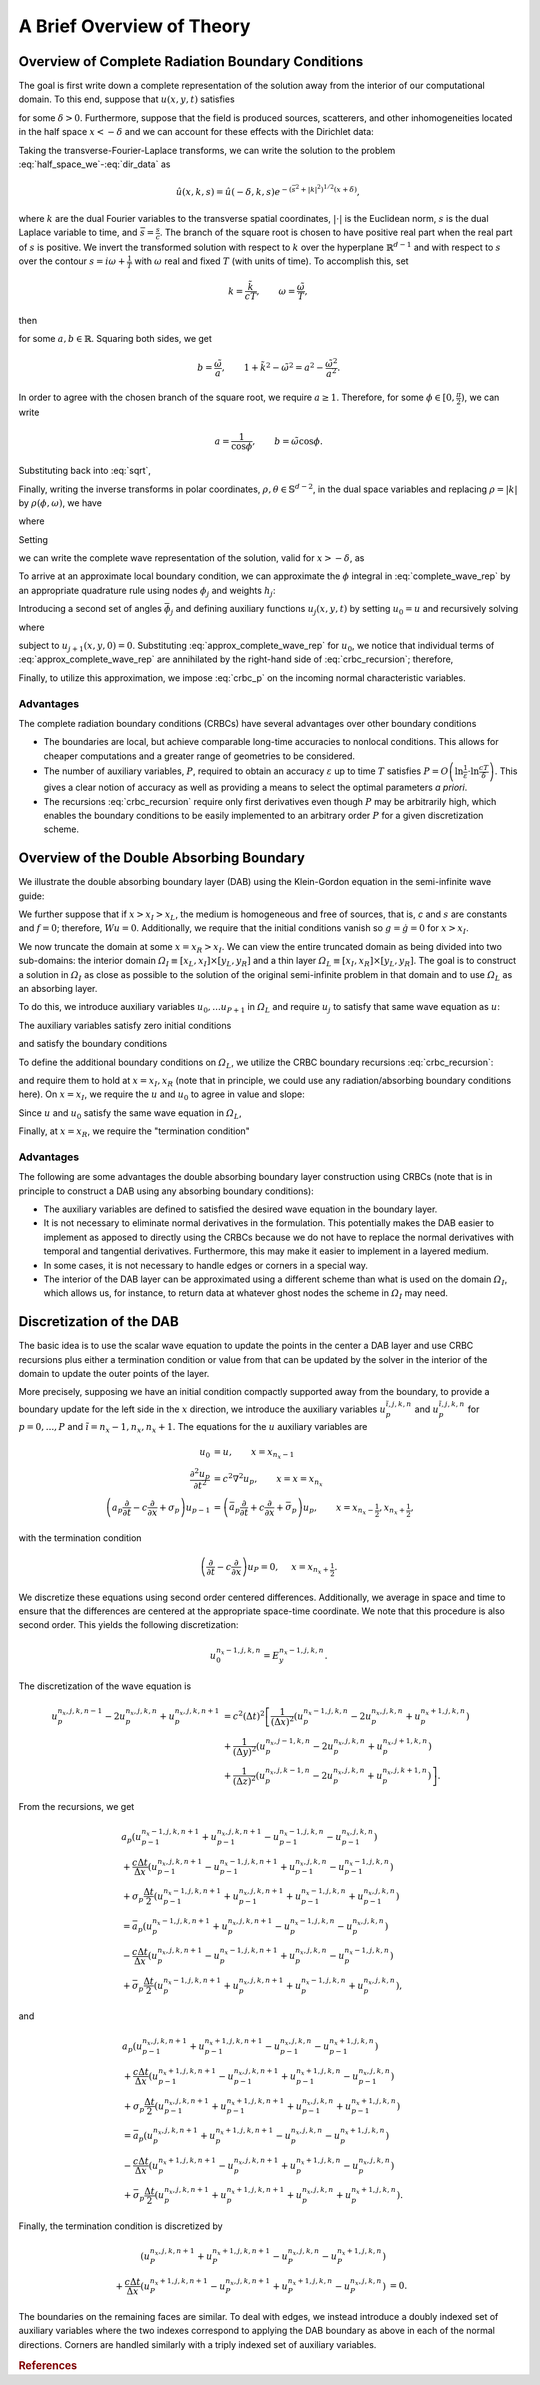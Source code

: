 **************************
A Brief Overview of Theory
**************************

Overview of Complete Radiation Boundary Conditions
==================================================

The goal is first write down a complete
representation of the solution away from the interior of our computational
domain.
To this end, suppose that  :math:`u(x,y,t)` satisfies 

.. math::
  :label: half_space_we
  
      &\frac{\partial^2 u}{\partial t^2} = c^2 \nabla^2 u, \quad x > - \delta, 
        \quad y \in \mathbb{R}^{d-1}, \quad t > 0, \\
      &u(x,y,0) = 0,
  
for some  :math:`\delta > 0`.
Furthermore, suppose that the field is produced sources, scatterers, and other inhomogeneities located
in the half space  :math:`x < -\delta` and we can account for these effects with the Dirichlet data:

.. math::
  :label: dir_data

    u(-\delta, y, t) = g(y,t). 

Taking the transverse-Fourier-Laplace transforms, we can write the solution to 
the problem :eq:`half_space_we`-:eq:`dir_data` as

.. math::

  \hat{u}(x,k,s) = \hat{u}(-\delta,k,s) e^{-(\bar{s}^2 + |k|^2)^{1/2}(x+\delta)},

where  :math:`k` are the dual Fourier variables to the transverse spatial coordinates,
:math:`| \cdot |` is the Euclidean norm,  :math:`s` is the dual Laplace variable
to time, and :math:`\bar{s} = \frac{s}{c}`.
The branch of the square root is chosen to have positive real part when the real 
part of  :math:`s` is positive.
We invert the transformed solution with respect to  :math:`k` over the hyperplane  
:math:`\mathbb{R}^{d-1}` and with respect to  :math:`s` over the contour  
:math:`s = i \omega + \frac{1}{T}` with  :math:`\omega` real and fixed  :math:`T`
(with units of time).
To accomplish this, set

.. math::

  k= \frac{\tilde{k}}{cT}, \qquad \omega = \frac{\tilde{\omega}}{T},

then

.. math::
  :label: sqrt

    (\bar{s}^2 + |k|^2)^{1/2} = ((1+i\tilde{\omega})^2 + \tilde{k}^2)^{1/2} = a + ib,

for some  :math:`a,b \in \mathbb{R}`. Squaring both sides, we get

.. math::

  b = \frac{\tilde{\omega}}{a}, \qquad 1 + \tilde{k}^2 - \tilde{\omega}^2 = a^2 - \frac{\tilde{\omega^2}}{a^2}.

In order to agree with the chosen branch of the square root, we require
:math:`a \geq 1`. Therefore, for some  :math:`\phi \in [0, \frac{\pi}{2})`, 
we can write

.. math::

  a= \frac{1}{\cos \phi}, \qquad b = \tilde{\omega} \cos \phi.

Substituting back into :eq:`sqrt`,

.. math::
  :nowrap:
  
  \begin{align}
    (\bar{s}^2 + |k|^2)^{1/2} = \bar{s} \cos \phi + \frac{1}{cT} \frac{\sin^2 \phi}{\cos \phi}.
  \end{align} 

Finally, writing the inverse transforms in polar coordinates, 
:math:`\rho, \theta \in \mathbb{S}^{d-2}`, in the dual space variables and 
replacing  :math:`\rho = |k|` by  :math:`\rho(\phi, \omega)`, we have

.. math::
  :nowrap:
  
  \begin{align}
    u(x,y,t) = (2 \pi)^{-\frac{d+1}{2}} \int_{0}^{\frac{\pi}{2}} \int_{-\infty}^{\infty}
               \int_{\mathbb{S}^{d-2}} e^{\psi} \bar{u} \rho^{d-2} \frac{\partial \rho}{\partial \phi}
                dA(\theta) d\omega d\phi,
  \end{align} 

where

.. math::
  :nowrap: 
  
  \begin{align}
     \psi &= \left(i\omega + \frac{1}{T} \right) \left(t- \frac{\cos \phi}{c}(x+\delta) \right)
            + i \rho(\theta \cdot y) - \frac{1}{cT}\frac{\sin^2 \phi}{\cos \phi}(x+\delta), \\
     \bar{u} &= \hat{u}\left(-\delta, \rho \theta, \frac{1}{T+i \omega} \right).
  \end{align} 

Setting

.. math::
  :nowrap:
  
  \begin{align}
    \Phi(t,y,\phi) =  (2 \pi)^{-\frac{d+1}{2}}  \int_{-\infty}^{\infty} \int_{\mathbb{S}^{d-2}} 
                      e^{\left(i\omega + \frac{1}{T} \right) + i \rho(\theta \cdot y)} \bar{u} \rho^{d-2}
                      \frac{\partial \rho}{\partial \phi} dA(\theta) d\omega,
  \end{align} 

we can write the complete wave representation of the solution, valid for  :math:`x > -\delta`,
as

.. math::
  :label: complete_wave_rep
  
    u(x,y,t) = \int_{0}^{\frac{\pi}{2}} \Phi \left( t - \frac{\cos \phi}{c}(x+\delta), y, \phi \right)
               e^{- \frac{1}{cT}\frac{\sin^2 \phi}{\cos \phi}(x+\delta)} d \phi.

To arrive at an approximate local boundary condition, we can approximate the  :math:`\phi`
integral in :eq:`complete_wave_rep` by an appropriate quadrature rule using
nodes  :math:`\phi_j` and weights  :math:`h_j`:
  
.. math::
  :label: approx_complete_wave_rep
  
  u(x,y,t) \approx \sum\limits_{j=0}^{P} h_j \Phi \left( t - \frac{\cos \phi_j}{c}(x+\delta), y, \phi_j \right) 
            e^{- \frac{1}{cT}\frac{\sin^2 \phi_j}{\cos \phi_j}(x+\delta)}.


Introducing a second set of angles  :math:`\bar{\phi}_j` and defining auxiliary functions 
:math:`u_j(x,y,t)` by setting  :math:`u_0 = u` and recursively solving

.. math::
  :label: crbc_recursion

  \bar{a}_{j} \frac{\partial u_{j+1}}{\partial t} - \frac{\partial u_{j+1}}{\partial x} + \bar{\sigma}_{j} 
     u_{j+1}  = a_j \frac{\partial u_{j}}{\partial t} + \frac{\partial u_{j}}{\partial x} + \sigma_{j} u_{j}, 

where

.. math::
  :nowrap:
  
  \begin{align}
    a_j = \frac{cos \phi_j}{c}, \qquad \bar{a}_j = \frac{cos \bar{\phi}_j}{c}, \qquad \sigma_j 
        = \frac{1}{cT}\frac{\sin^2 \phi_j}{\cos \phi_j}, \qquad \bar{\sigma}_j 
        = \frac{1}{cT}\frac{\sin^2 \bar{\phi}_j}{\cos \bar{\phi}_j}, 
  \end{align} 

subject to  :math:`u_{j+1}(x,y,0) = 0`. Substituting :eq:`approx_complete_wave_rep` for  :math:`u_0`, 
we notice that individual terms of :eq:`approx_complete_wave_rep` are annihilated by the right-hand 
side of :eq:`crbc_recursion`; therefore, 

.. math::
  :label: crbc_p

    u_{P+1} = 0.

Finally, to utilize this approximation, we impose :eq:`crbc_p` on the incoming
normal characteristic variables.
  
Advantages
----------

The complete radiation boundary conditions (CRBCs) have several advantages over
other boundary conditions

* The boundaries are local, but achieve comparable long-time accuracies to nonlocal conditions. This allows for cheaper computations and a greater range of geometries to be considered.

* The number of auxiliary variables,  :math:`P`, required to obtain an accuracy  :math:`\varepsilon` up to time  :math:`T` satisfies  :math:`P = O\left(\ln \frac{1}{\varepsilon} \cdot \ln \frac{cT}{\delta}\right)`. This gives a clear notion of accuracy as well as providing a means to select the optimal parameters `a priori`.

* The recursions :eq:`crbc_recursion` require only first derivatives even though :math:`P` may be arbitrarily high, which enables the boundary conditions to be easily implemented to an arbitrary order :math:`P` for a given discretization scheme.

Overview of the Double Absorbing Boundary
=========================================

We illustrate the double absorbing boundary layer (DAB)
using the Klein-Gordon equation in the semi-infinite wave guide:

.. math::
  :nowrap: 
  
  \begin{align}
     Wu \equiv \frac{\partial^2 u}{\partial t^2} - c^2 \nabla^2 u + su = f, \\
     u(x_L,y,t) = u(x,y_L,t) = u(x,y_R,t) = 0, \\
     u(x,y,0) = g(x,y), \\
     \frac{\partial u}{\partial t} (x,y,0) = \dot{g}(x,y). 
  \end{align} 

We further suppose that if :math:`x > x_I > x_L`, the medium is homogeneous and free of sources, that is,
`c` and :math:`s` are constants and :math:`f = 0`; therefore, :math:`Wu = 0`. 
Additionally, we require that the initial conditions vanish so :math:`g = \dot{g} = 0`
for :math:`x > x_I`. 

We now truncate the domain at some :math:`x = x_R > x_I`. We can view the entire truncated domain
as being divided into two sub-domains: the interior domain :math:`\varOmega_I \equiv [x_L, x_I] \times [y_L, y_R]` and a thin layer :math:`\varOmega_L \equiv [x_I, x_R] \times [y_L, y_R]`. The goal is to 
construct a solution in :math:`\varOmega_I` as close as possible to the solution of the original semi-infinite 
problem in that domain and to use :math:`\varOmega_L` as an absorbing layer.

To do this, we introduce auxiliary variables :math:`u_0, ... u_{P+1}` in :math:`\varOmega_L` and
require :math:`u_j` to satisfy that same wave equation as :math:`u`:

.. math::
  :nowrap: 
  
  \begin{align}
    Wu_j \equiv \frac{\partial^2 u_j}{\partial t^2} - c^2 \nabla^2 u_j + su_j = 0, \qquad j=0,1...,P+1, 
         \qquad \text{in }   \varOmega_L.
  \end{align} 

The auxiliary variables satisfy zero initial conditions

.. math::
  :nowrap: 
  
  \begin{align}
    u_j(x,y,0) = \frac{\partial u_j}{\partial t} =0, \qquad j=0,1...,P+1, \qquad \text{in } \varOmega_L, 
  \end{align} 

and satisfy the boundary conditions

.. math::
  :nowrap: 
  
  \begin{align}
    u_j(x,y,t) = 0, \qquad j=0,1...,P+1, \qquad y=y_L,y_R, \qquad \text{in } \varOmega_L, 
  \end{align} 

To define the additional boundary conditions on :math:`\varOmega_L`, we utilize the CRBC boundary recursions :eq:`crbc_recursion`:

.. math::
  :nowrap: 
  
  \begin{align}
     \bar{a}_{j} \frac{\partial u_{j+1}}{\partial t} - \frac{\partial u_{j+1}}{\partial x} + \bar{\sigma}_{j} u_{j+1}
      = a_j \frac{\partial u_{j}}{\partial t} + \frac{\partial u_{j}}{\partial x} + \sigma_{j} u_{j},
  \end{align} 

and require them to hold at :math:`x=x_I,x_R` (note that in principle, we could use any radiation/absorbing boundary conditions here). 
On :math:`x = x_I`, we require the :math:`u` and :math:`u_0` to agree in value
and slope:

.. math::
  :nowrap: 
  
  \begin{align}
    u_0 = u, \qquad \frac{\partial u_{0}}{\partial x} = \frac{\partial u}{\partial x}, \qquad x = x_I.
  \end{align} 

Since :math:`u` and :math:`u_0` satisfy the same wave equation in :math:`\varOmega_L`,

.. math::
  :nowrap: 
  
  \begin{align}
    u_0 \equiv u, \qquad \text{in } \varOmega_L.
  \end{align} 

Finally, at :math:`x = x_R`, we require the "termination condition"

.. math::
  :nowrap: 
  
  \begin{align}
    \bar{a}_{P+1} \frac{\partial u_{P+1}}{\partial t} - \frac{\partial u_{P+1}}{\partial x} 
    + \bar{\sigma}_{P+1} u_{P+1} = 0.
  \end{align} 


Advantages
----------

The following are some advantages the double absorbing boundary layer construction using CRBCs (note that is in principle to construct a DAB using any absorbing boundary conditions):

* The auxiliary variables are defined to satisfied the desired wave equation in the boundary layer.

* It is not necessary to eliminate normal derivatives in the formulation. This potentially makes the DAB easier to implement as apposed to directly using the CRBCs because we do not have to replace the normal derivatives with temporal and tangential derivatives. Furthermore, this may make it easier to implement in a layered medium.

* In some cases, it is not necessary to handle edges or corners in a special way.

* The interior of the DAB layer can be approximated using a different scheme than what is used on the domain :math:`\varOmega_I`, which allows us, for instance, to return data at whatever ghost nodes the scheme in :math:`\varOmega_I` may need.

Discretization of the DAB
=========================

The basic idea is to use the scalar wave equation to update the points in the
center a DAB layer and use CRBC recursions plus either a termination
condition or value from that can be updated by the solver in the interior of the
domain to update the outer points of the layer.
  
More precisely, supposing we have an initial condition compactly supported 
away from the boundary, to provide a boundary update for the left side in the
:math:`x` direction, we introduce the auxiliary variables 
:math:`u_{p}^{\tilde{i},j,k,n}` and :math:`u_{p}^{\tilde{i},j,k,n}` 
for :math:`p=0,...,P`  and :math:`\tilde{i} = n_x-1,n_x,n_x+1`.
The equations for the :math:`u` auxiliary variables are

.. math::

  u_{0} &= u, \qquad x =  x_{n_x-1} \\
  \frac{\partial^2 u_{p}}{\partial t^2} &= c^2 \nabla^2 u_{p}, \qquad x = x = x_{n_x}\\
  \left(a_p \frac{\partial}{\partial t} - c \frac{\partial }{\partial x} + \sigma_p  \right)u_{p-1}
  & = \left(\bar{a}_p \frac{\partial}{\partial t} + c \frac{\partial}{\partial x} + \bar{\sigma}_p \right) u_{p},
  \qquad x = x_{n_x-\frac{1}{2}}, x_{n_x+\frac{1}{2}},

with the termination condition

.. math::

  \left(\frac{\partial}{\partial t} -c \frac{\partial}{\partial x} \right)u_{P} = 0, & \quad x =  x_{n_x+\frac{1}{2}}.

We discretize these equations using second order centered differences. Additionally,
we average in space and time to ensure that the differences are centered at the
appropriate space-time coordinate. We note that this procedure is also second order.
This yields the following discretization:

.. math::

  u_{0}^{n_x-1,j,k,n} = E_{y}^{n_x-1,j,k,n}.

The discretization of the wave equation is

.. math::

  u_{p}^{n_x,j,k,n-1} - 2 u_{p}^{n_x,j,k,n} + u_{p}^{n_x,j,k,n+1}   & = 
  c^2 (\Delta t)^2 \left[ \frac{1}{(\Delta x)^2} \left(u_{p}^{n_x-1,j,k,n} - 2 u_{p}^{n_x,j,k,n} 
  + u_{p}^{n_x+1,j,k,n} \right) \right.  \\
  &+\frac{1}{(\Delta y)^2} \left(u_{p}^{n_x,j-1,k,n} - 2 u_{p}^{n_x,j,k,n} + u_{p}^{n_x,j+1,k,n}\right)  \\
  &+\left. \frac{1}{(\Delta z)^2} \left(u_{p}^{n_x,j,k-1,n} - 2 u_{p}^{n_x,j,k,n} + u_{p}^{n_x,j,k+1,n} \right) \right]. 

From the recursions, we get

.. math::

  &a_p \left( u_{p-1}^{n_x-1,j,k,n+1} + u_{p-1}^{n_x,j,k,n+1} - u_{p-1}^{n_x-1,j,k,n} - u_{p-1}^{n_x,j,k,n} \right)    \\
  &+\frac{c \Delta t}{\Delta x} \left(u_{p-1}^{n_x,j,k,n+1} - u_{p-1}^{n_x-1,j,k,n+1} + u_{p-1}^{n_x,j,k,n} 
    - u_{p-1}^  {n_x-1,j,k,n} \right) \nonumber \\
  &+ \sigma_p \frac{\Delta t}{2} \left(u_{p-1}^{n_x-1,j,k,n+1} + u_{p-1}^{n_x,j,k,n+1} + u_{p-1}^{n_x-1,j,k,n} 
    + u_{p-1}^{n_x,j,k,n} \right)  \nonumber \\
  & = \bar{a}_p \left(u_{p}^{n_x-1,j,k,n+1} + u_{p}^{n_x,j,k,n+1} - u_{p}^{n_x-1,j,k,n} - u_{p}^{n_x,j,k,n} \right)  \\
  & -\frac{c \Delta t}{\Delta x} \left(u_{p}^{n_x,j,k,n+1} - u_{p}^{n_x-1,j,k,n+1} + u_{p}^{n_x,j,k,n} 
    - u_{p}^{n_x-1,j,k,n} \right)  \nonumber \\
  & + \bar{\sigma}_p \frac{\Delta t}{2} \left(u_{p}^{n_x-1,j,k,n+1} + u_{p}^{n_x,j,k,n+1} + u_{p}^{n_x-1,j,k,n} 
    + u_{p}^{n_x,j,k,n} \right),  \nonumber 

and

.. math::

  & a_p \left(u_{p-1}^{n_x,j,k,n+1} + u_{p-1}^{n_x+1,j,k,n+1} - u_{p-1}^{n_x,j,k,n} - u_{p-1}^{n_x+1,j,k,n} \right)  \\
  &+\frac{c \Delta t}{\Delta x} \left(u_{p-1}^{n_x+1,j,k,n+1} - u_{p-1}^{n_x,j,k,n+1} + u_{p-1}^{n_x+1,j,k,n} 
    - u_{p-1}^{n_x,j,k,n} \right)  \nonumber \\
  &+ \sigma_p \frac{\Delta t}{2} \left(u_{p-1}^{n_x,j,k,n+1} + u_{p-1}^{n_x+1,j,k,n+1} + u_{p-1}^{n_x,j,k,n} 
    + u_{p-1}^{n_x+1,j,k,n} \right)  \nonumber \\
  &= \bar{a}_p \left(u_{p}^{n_x,j,k,n+1} + u_{p}^{n_x+1,j,k,n+1} - u_{p}^{n_x,j,k,n} - u_{p}^{n_x+1,j,k,n} \right) \\
  & -\frac{c \Delta t}{\Delta x} \left(u_{p}^{n_x+1,j,k,n+1} - u_{p}^{n_x,j,k,n+1} + u_{p}^{n_x+1,j,k,n} 
    - u_{p}^{n_x,j,k,n} \right)  \nonumber \\
  &+ \bar{\sigma}_p \frac{\Delta t}{2} \left(u_{p}^{n_x,j,k,n+1} + u_{p}^{n_x+1,j,k,n+1} + u_{p}^{n_x,j,k,n} 
   + u_{p}^{n_x+1,j,k,n} \right).  \nonumber 

Finally, the termination condition is discretized by

.. math::

  \left(u_{P}^{n_x,j,k,n+1} + u_{P}^{n_x+1,j,k,n+1} - u_{P}^{n_x,j,k,n} - u_{P}^{n_x+1,j,k,n} \right) &  \\
  +\frac{c \Delta t}{\Delta x} \left(u_{P}^{n_x+1,j,k,n+1} - u_{P}^{n_x,j,k,n+1} + u_{P}^{n_x+1,j,k,n} 
  - u_{P}^{n_x,j,k,n} \right) & = 0.

The boundaries on the remaining faces are similar. To deal with edges, we
instead introduce a doubly indexed set of auxiliary variables where the two indexes
correspond to applying the DAB boundary as above in each of the normal directions.
Corners are handled similarly with a triply indexed set of auxiliary variables.

.. rubric:: References

.. bibliography:: zcite.bib
   :list: enumerated
